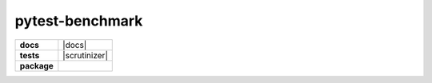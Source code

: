 ================
pytest-benchmark
================

.. list-table::
    :stub-columns: 1

    * - docs
      - |docs|
    * - tests
      - | |travis| |requires| |coveralls|
        | |scrutinizer| |codacy| |codeclimate|
    * - package
      - |version| |downloads| |wheel| |supported-versions| |supported-implementations|

.. |travis| image:: https://travis-ci.org/ionelmc/pytest-benchmark.svg?branch=master
    :alt: Travis-CI Build Status
    :target: https://travis-ci.org/ionelmc/pytest-benchmark

.. |requires| image:: https://requires.io/github/AndreaCrotti/depr/requirements.svg?branch=master
    :alt: Requirements Status
    :target: https://requires.io/github/AndreaCrotti/depr/requirements/?branch=master

.. |coveralls| image:: https://coveralls.io/repos/AndreaCrotti/depr/badge.svg?branch=master&service=github
    :alt: Coverage Status
    :target: https://coveralls.io/r/AndreaCrotti/depr

.. |codecov| image:: https://codecov.io/github/ionelmc/pytest-benchmark/coverage.svg?branch=master
    :alt: Coverage Status
    :target: https://codecov.io/github/ionelmc/pytest-benchmark

.. |landscape| image:: https://landscape.io/github/ionelmc/pytest-benchmark/master/landscape.svg?style=flat
    :target: https://landscape.io/github/ionelmc/pytest-benchmark/master
    :alt: Code Quality Status

.. |codacy| image:: https://img.shields.io/codacy/80e2960677c24d5083a802dd57df17dc.svg?style=flat
    :target: https://www.codacy.com/app/ionelmc/pytest-benchmark
    :alt: Codacy Code Quality Status

.. |codeclimate| image:: https://codeclimate.com/github/ionelmc/pytest-benchmark/badges/gpa.svg
   :target: https://codeclimate.com/github/ionelmc/pytest-benchmark
   :alt: CodeClimate Quality Status

.. |version| image:: https://img.shields.io/pypi/v/depr.svg?style=flat
    :alt: PyPI Package latest release
    :target: https://pypi.python.org/pypi/depr

.. |downloads| image:: https://img.shields.io/pypi/dm/depr.svg?style=flat
    :alt: PyPI Package monthly downloads
    :target: https://pypi.python.org/pypi/depr

.. |wheel| image:: https://img.shields.io/pypi/wheel/depr.svg?style=flat
    :alt: PyPI Wheel
    :target: https://pypi.python.org/pypi/depr

.. |supported-versions| image:: https://img.shields.io/pypi/pyversions/depr.svg?style=flat
    :alt: Supported versions
    :target: https://pypi.python.org/pypi/depr

.. |supported-implementations| image:: https://img.shields.io/pypi/implementation/depr?style=flat
    :alt: Supported implementations
    :target: https://pypi.python.org/pypi/depr
